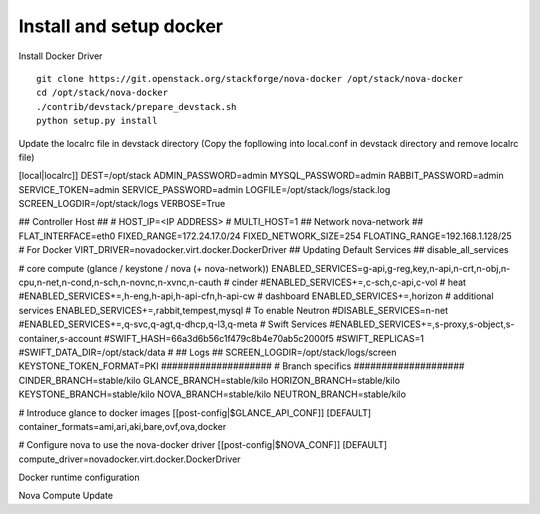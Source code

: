 Install and setup docker
==========================


Install Docker Driver
::
  git clone https://git.openstack.org/stackforge/nova-docker /opt/stack/nova-docker
  cd /opt/stack/nova-docker
  ./contrib/devstack/prepare_devstack.sh
  python setup.py install
  
Update the localrc file in devstack directory (Copy the fopllowing into local.conf in devstack directory and remove localrc file)

[local|localrc]]
DEST=/opt/stack
ADMIN_PASSWORD=admin
MYSQL_PASSWORD=admin
RABBIT_PASSWORD=admin
SERVICE_TOKEN=admin
SERVICE_PASSWORD=admin
LOGFILE=/opt/stack/logs/stack.log
SCREEN_LOGDIR=/opt/stack/logs
VERBOSE=True

## Controller Host ##
# HOST_IP=<IP ADDRESS>
# MULTI_HOST=1
## Network nova-network ##
FLAT_INTERFACE=eth0
FIXED_RANGE=172.24.17.0/24
FIXED_NETWORK_SIZE=254
FLOATING_RANGE=192.168.1.128/25
# For Docker
VIRT_DRIVER=novadocker.virt.docker.DockerDriver
## Updating Default Services ##
disable_all_services

# core compute (glance / keystone / nova (+ nova-network))
ENABLED_SERVICES=g-api,g-reg,key,n-api,n-crt,n-obj,n-cpu,n-net,n-cond,n-sch,n-novnc,n-xvnc,n-cauth
# cinder
#ENABLED_SERVICES+=,c-sch,c-api,c-vol
# heat
#ENABLED_SERVICES+=,h-eng,h-api,h-api-cfn,h-api-cw
# dashboard
ENABLED_SERVICES+=,horizon
# additional services
ENABLED_SERVICES+=,rabbit,tempest,mysql
# To enable Neutron
#DISABLE_SERVICES=n-net
#ENABLED_SERVICES+=,q-svc,q-agt,q-dhcp,q-l3,q-meta
# Swift Services
#ENABLED_SERVICES+=,s-proxy,s-object,s-container,s-account
#SWIFT_HASH=66a3d6b56c1f479c8b4e70ab5c2000f5
#SWIFT_REPLICAS=1
#SWIFT_DATA_DIR=/opt/stack/data
#
## Logs ##
SCREEN_LOGDIR=/opt/stack/logs/screen
KEYSTONE_TOKEN_FORMAT=PKI
####################
# Branch specifics
####################
CINDER_BRANCH=stable/kilo
GLANCE_BRANCH=stable/kilo
HORIZON_BRANCH=stable/kilo
KEYSTONE_BRANCH=stable/kilo
NOVA_BRANCH=stable/kilo
NEUTRON_BRANCH=stable/kilo

# Introduce glance to docker images
[[post-config|$GLANCE_API_CONF]]
[DEFAULT]
container_formats=ami,ari,aki,bare,ovf,ova,docker

# Configure nova to use the nova-docker driver
[[post-config|$NOVA_CONF]]
[DEFAULT]
compute_driver=novadocker.virt.docker.DockerDriver


Docker runtime configuration
::
  

Nova Compute Update
::

